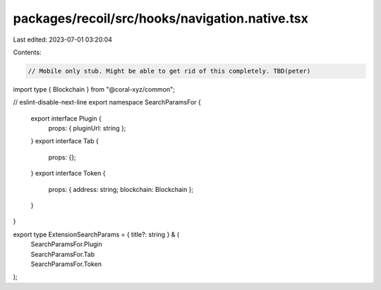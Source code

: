 packages/recoil/src/hooks/navigation.native.tsx
===============================================

Last edited: 2023-07-01 03:20:04

Contents:

.. code-block:: tsx

    // Mobile only stub. Might be able to get rid of this completely. TBD(peter)
import type { Blockchain } from "@coral-xyz/common";

// eslint-disable-next-line
export namespace SearchParamsFor {
  export interface Plugin {
    props: { pluginUrl: string };
  }
  export interface Tab {
    props: {};
  }
  export interface Token {
    props: { address: string; blockchain: Blockchain };
  }
}

export type ExtensionSearchParams = { title?: string } & (
  | SearchParamsFor.Plugin
  | SearchParamsFor.Tab
  | SearchParamsFor.Token
);


